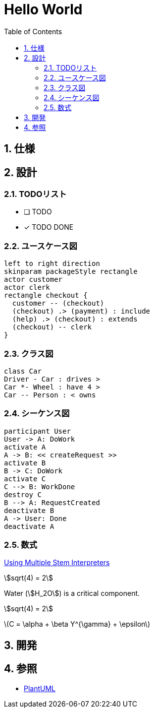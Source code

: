 :toc: left
:toclevels: 5
:sectnums:
:stem:

= Hello World

== 仕様

== 設計

=== TODOリスト
* [ ] TODO
* [x] [line-through]#TODO DONE#

=== ユースケース図
[plantuml]
----
left to right direction
skinparam packageStyle rectangle
actor customer
actor clerk
rectangle checkout {
  customer -- (checkout)
  (checkout) .> (payment) : include
  (help) .> (checkout) : extends
  (checkout) -- clerk
}
----

=== クラス図
[plantuml]
----
class Car
Driver - Car : drives >
Car *- Wheel : have 4 >
Car -- Person : < owns
----

=== シーケンス図
[plantuml]
----
participant User
User -> A: DoWork
activate A
A -> B: << createRequest >>
activate B
B -> C: DoWork
activate C
C --> B: WorkDone
destroy C
B --> A: RequestCreated
deactivate B
A -> User: Done
deactivate A
----

=== 数式

https://asciidoctor.org/docs/user-manual/#activating-stem-support[Using Multiple Stem Interpreters^]

stem:[sqrt(4) = 2]   

Water (stem:[H_2O]) is a critical component.

[stem] 
++++ 
sqrt(4) = 2
++++

latexmath:[C = \alpha + \beta Y^{\gamma} + \epsilon]

== 開発

== 参照
* http://plantuml.com[PlantUML]
